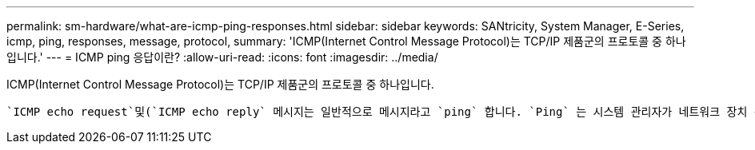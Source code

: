 ---
permalink: sm-hardware/what-are-icmp-ping-responses.html 
sidebar: sidebar 
keywords: SANtricity, System Manager, E-Series, icmp, ping, responses, message, protocol, 
summary: 'ICMP(Internet Control Message Protocol)는 TCP/IP 제품군의 프로토콜 중 하나입니다.' 
---
= ICMP ping 응답이란?
:allow-uri-read: 
:icons: font
:imagesdir: ../media/


[role="lead"]
ICMP(Internet Control Message Protocol)는 TCP/IP 제품군의 프로토콜 중 하나입니다.

 `ICMP echo request`및(`ICMP echo reply` 메시지는 일반적으로 메시지라고 `ping` 합니다. `Ping` 는 시스템 관리자가 네트워크 장치 간의 연결을 수동으로 테스트하고 네트워크 지연 및 패킷 손실을 테스트하는 데 사용하는 문제 해결 도구입니다. 이 `ping` 명령은 를 네트워크의 장치로 전송하며 `ICMP echo request`, 장치는 즉시 에 응답합니다(`ICMP echo reply`. 회사의 네트워크 보안 정책을 (`ICMP echo reply`모든 장치에서 비활성화해야 하는 경우도 있습니다. `ping`
